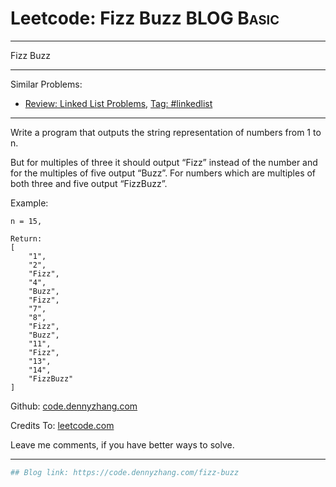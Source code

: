 * Leetcode: Fizz Buzz                                              :BLOG:Basic:
#+STARTUP: showeverything
#+OPTIONS: toc:nil \n:t ^:nil creator:nil d:nil
:PROPERTIES:
:type:     misc
:END:
---------------------------------------------------------------------
Fizz Buzz
---------------------------------------------------------------------
#+BEGIN_HTML
<a href="https://github.com/dennyzhang/code.dennyzhang.com"><img align="right" width="200" height="183" src="https://www.dennyzhang.com/wp-content/uploads/denny/watermark/github.png" /></a>
#+END_HTML
Similar Problems:
- [[https://code.dennyzhang.com/review-linkedlist][Review: Linked List Problems]], [[https://code.dennyzhang.com/tag/linkedlist][Tag: #linkedlist]]
---------------------------------------------------------------------
Write a program that outputs the string representation of numbers from 1 to n.

But for multiples of three it should output “Fizz” instead of the number and for the multiples of five output “Buzz”. For numbers which are multiples of both three and five output “FizzBuzz”.

Example:
#+BEGIN_EXAMPLE
n = 15,

Return:
[
    "1",
    "2",
    "Fizz",
    "4",
    "Buzz",
    "Fizz",
    "7",
    "8",
    "Fizz",
    "Buzz",
    "11",
    "Fizz",
    "13",
    "14",
    "FizzBuzz"
]
#+END_EXAMPLE

Github: [[https://github.com/dennyzhang/code.dennyzhang.com/tree/master/problems/fizz-buzz][code.dennyzhang.com]]

Credits To: [[https://leetcode.com/problems/fizz-buzz/description/][leetcode.com]]

Leave me comments, if you have better ways to solve.
---------------------------------------------------------------------
#+BEGIN_SRC python
## Blog link: https://code.dennyzhang.com/fizz-buzz

#+END_SRC

#+BEGIN_HTML
<div style="overflow: hidden;">
<div style="float: left; padding: 5px"> <a href="https://www.linkedin.com/in/dennyzhang001"><img src="https://www.dennyzhang.com/wp-content/uploads/sns/linkedin.png" alt="linkedin" /></a></div>
<div style="float: left; padding: 5px"><a href="https://github.com/dennyzhang"><img src="https://www.dennyzhang.com/wp-content/uploads/sns/github.png" alt="github" /></a></div>
<div style="float: left; padding: 5px"><a href="https://www.dennyzhang.com/slack" target="_blank" rel="nofollow"><img src="https://slack.dennyzhang.com/badge.svg" alt="slack"/></a></div>
</div>
#+END_HTML
